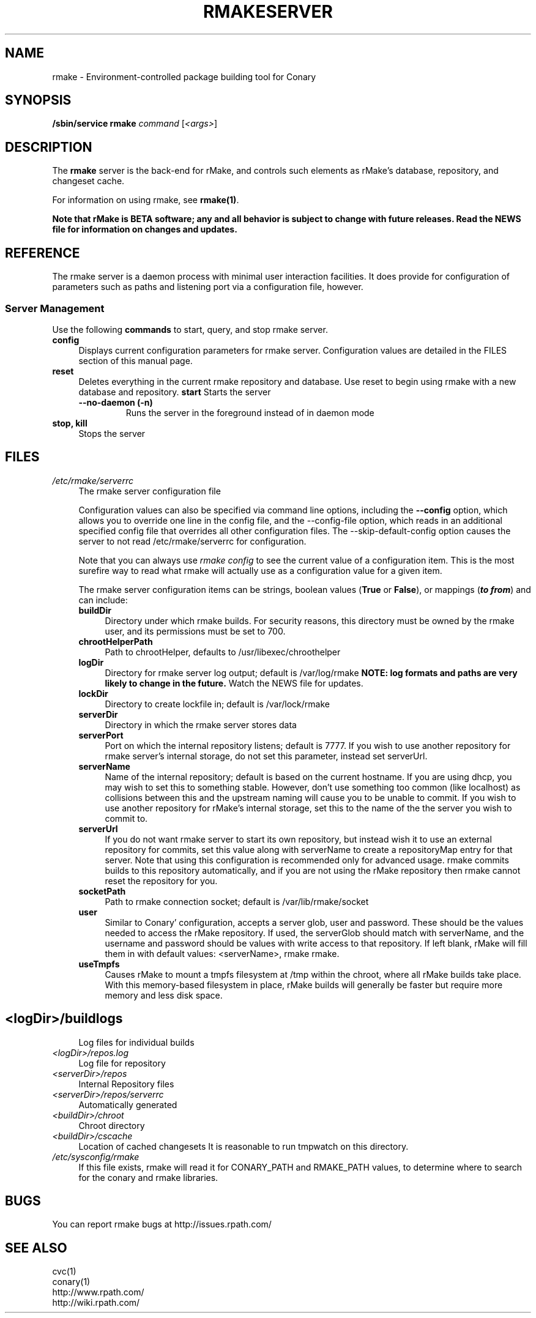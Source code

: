 .\" Copyright (c) 2006 rPath, Inc.
.TH RMAKESERVER 1 "23 May 2006" "rPath, Inc."
.SH NAME
rmake \- Environment-controlled package building tool for Conary
.SH SYNOPSIS
.B /sbin/service rmake \fIcommand \fR[\fI<args>\fR]
.SH DESCRIPTION
The \fBrmake\fR server is the back-end for rMake, and controls such elements
as rMake's database, repository, and changeset cache.

For information on using rmake, see \fBrmake(1)\fR.

\fBNote that rMake is BETA software; any and all behavior is subject to
change with future releases. Read the NEWS file for information on changes
and updates.\fR

.SH REFERENCE
The rmake server is a daemon process with minimal user interaction facilities.
It does provide for configuration of parameters such as paths and listening
port via a configuration file, however. 

.SS "Server Management"
Use the following \fBcommands\fP to start, query, and stop rmake server.
.TP 4
.TP
.B config
Displays current configuration parameters for rmake server. Configuration
values are detailed in the FILES section of this manual page.
.TP
.B reset
Deletes everything in the current rmake repository and database. Use reset
to begin using rmake with a new database and repository.
.B start
Starts the server
.RS 4
.TP
.B \-\-no-daemon (\-n)
Runs the server in the foreground instead of in daemon mode
.TP
.RE

.TP
.B stop, kill
Stops the server
.RE
.\"
.\"
.\"
.SH FILES
.\" do not put excess space in the file list
.PD 0
.TP 4
.I /etc/rmake/serverrc
The rmake server configuration file

Configuration values can also be specified via command line options, including
the \fB\-\-config\fR option, which allows you to override one line in the
config file, and the \-\-config-file option, which reads in an additional
specified config file that overrides all other configuration files. The 
\-\-skip-default-config option causes the server to not read
/etc/rmake/serverrc for configuration.

Note that you can always use \fIrmake config\fR to see the current value of a
configuration item.  This is the most surefire way to read what rmake will
actually use as a configuration value for a given item.
 
The rmake server configuration items can be strings, boolean values
(\fBTrue\fP or \fBFalse\fP), or mappings (\f(BIto from\fP) and can include:
.PD
.RS 4
.TP 4
.B buildDir
Directory under which rmake builds.  For security reasons, this directory must 
be owned by the rmake user, and its permissions must be set to 700.
.TP 4
.B chrootHelperPath
Path to chrootHelper, defaults to /usr/libexec/chroothelper
.TP 4
.B logDir
Directory for rmake server log output; default is /var/log/rmake
.B NOTE: log formats and paths are very likely to change in the future.
Watch the NEWS file for updates.
.TP 4
.B lockDir
Directory to create lockfile in; default is /var/lock/rmake
.TP 4
.B serverDir
Directory in which the rmake server stores data
.TP 4
.B serverPort
Port on which the internal repository listens; default is 7777.  If you wish
to use another repository for rmake server's internal storage, do not set this
parameter, instead set serverUrl.
.TP 4
.B serverName
Name of the internal repository; default is based on the current hostname.
If you are using dhcp, you may wish to set this to something stable. However,
don't use something too common (like localhost) as collisions between this
and the upstream naming will cause you to be unable to commit.  If you wish to
use another repository for rMake's internal storage, set this to the name of
the the server you wish to commit to.
.TP 4
.B serverUrl
If you do not want rmake server to start its own repository, but instead wish
it to use an external repository for commits, set this value along with
serverName to create a repositoryMap entry for that server. Note that using
this configuration is recommended only for advanced usage. rmake commits
builds to this repository automatically, and if you are not using the rMake
repository then rmake cannot reset the repository for you.
.TP 4
.B socketPath
Path to rmake connection socket; default is /var/lib/rmake/socket
.TP 4
.B user
Similar to Conary' configuration, accepts a server glob, user and password.
These should be the values needed to access the rMake repository.  If used,
the serverGlob should match with serverName, and the username and password
should be values with write access to that repository. If left blank, rMake
will fill them in with default values: <serverName>, rmake rmake.
.TP 4
.B useTmpfs
Causes rMake to mount a tmpfs filesystem at /tmp within the chroot, where
all rMake builds take place. With this memory-based filesystem in place, rMake
builds will generally be faster but require more memory and less disk space.
.TP
.SH
.PD 0
.TP 4
.TP
.I <logDir>/buildlogs
Log files for individual builds
.TP
.I <logDir>/repos.log
Log file for repository
.TP
.I <serverDir>/repos
Internal Repository files
.TP
.I <serverDir>/repos/serverrc
Automatically generated 
.TP
.I <buildDir>/chroot
Chroot directory
.TP
.I <buildDir>/cscache
Location of cached changesets
It is reasonable to run tmpwatch on this directory.
.PD 0
.TP 4
.I /etc/sysconfig/rmake
If this file exists, rmake will read it for CONARY_PATH and RMAKE_PATH values,
to determine where to search for the conary and rmake libraries.
.SH BUGS
You can report rmake bugs at http://issues.rpath.com/
.\"
.\"
.\"
.SH "SEE ALSO"
cvc(1)
.br
conary(1)
.br
http://www.rpath.com/
.br
http://wiki.rpath.com/
